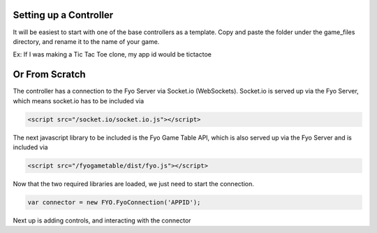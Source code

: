 Setting up a Controller
===================

It will be easiest to start with one of the base controllers as a template. Copy and paste the folder under the game_files directory, and rename it to the name of your game.

Ex: If I was making a Tic Tac Toe clone, my app id would be tictactoe

.. image:: copypastefolder.png

Or From Scratch
===================

The controller has a connection to the Fyo Server via Socket.io (WebSockets). Socket.io is served up via the Fyo Server, which means socket.io has to be included via

.. code-block:: html

	<script src="/socket.io/socket.io.js"></script>

The next javascript library to be included is the Fyo Game Table API, which is also served up via the Fyo Server and is included via

.. code-block:: html

	<script src="/fyogametable/dist/fyo.js"></script>

Now that the two required libraries are loaded, we just need to start the connection.

.. code-block:: javascript

	var connector = new FYO.FyoConnection('APPID');

Next up is adding controls, and interacting with the connector